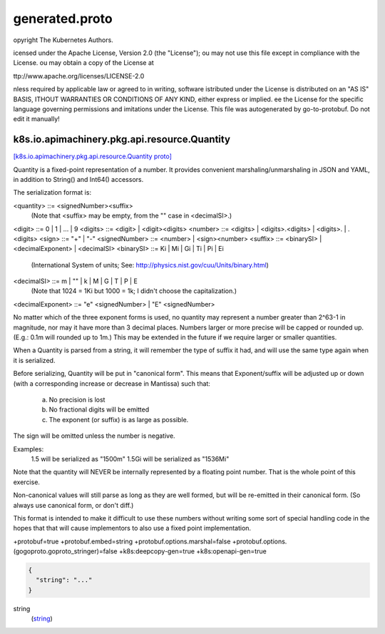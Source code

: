 .. _api_file_k8s.io/apimachinery/pkg/api/resource/generated.proto:

generated.proto
====================================================


opyright The Kubernetes Authors.

icensed under the Apache License, Version 2.0 (the "License");
ou may not use this file except in compliance with the License.
ou may obtain a copy of the License at

ttp://www.apache.org/licenses/LICENSE-2.0

nless required by applicable law or agreed to in writing, software
istributed under the License is distributed on an "AS IS" BASIS,
ITHOUT WARRANTIES OR CONDITIONS OF ANY KIND, either express or implied.
ee the License for the specific language governing permissions and
imitations under the License.
This file was autogenerated by go-to-protobuf. Do not edit it manually!

.. _api_msg_k8s.io.apimachinery.pkg.api.resource.Quantity:

k8s.io.apimachinery.pkg.api.resource.Quantity
---------------------------------------------

`[k8s.io.apimachinery.pkg.api.resource.Quantity proto] <https://github.com/lyft/flyteidl/blob/master/protos/k8s.io/apimachinery/pkg/api/resource/generated.proto#L84>`_

Quantity is a fixed-point representation of a number.
It provides convenient marshaling/unmarshaling in JSON and YAML,
in addition to String() and Int64() accessors.

The serialization format is:

<quantity>        ::= <signedNumber><suffix>
  (Note that <suffix> may be empty, from the "" case in <decimalSI>.)
<digit>           ::= 0 | 1 | ... | 9
<digits>          ::= <digit> | <digit><digits>
<number>          ::= <digits> | <digits>.<digits> | <digits>. | .<digits>
<sign>            ::= "+" | "-"
<signedNumber>    ::= <number> | <sign><number>
<suffix>          ::= <binarySI> | <decimalExponent> | <decimalSI>
<binarySI>        ::= Ki | Mi | Gi | Ti | Pi | Ei
  (International System of units; See: http://physics.nist.gov/cuu/Units/binary.html)
<decimalSI>       ::= m | "" | k | M | G | T | P | E
  (Note that 1024 = 1Ki but 1000 = 1k; I didn't choose the capitalization.)
<decimalExponent> ::= "e" <signedNumber> | "E" <signedNumber>

No matter which of the three exponent forms is used, no quantity may represent
a number greater than 2^63-1 in magnitude, nor may it have more than 3 decimal
places. Numbers larger or more precise will be capped or rounded up.
(E.g.: 0.1m will rounded up to 1m.)
This may be extended in the future if we require larger or smaller quantities.

When a Quantity is parsed from a string, it will remember the type of suffix
it had, and will use the same type again when it is serialized.

Before serializing, Quantity will be put in "canonical form".
This means that Exponent/suffix will be adjusted up or down (with a
corresponding increase or decrease in Mantissa) such that:
  a. No precision is lost
  b. No fractional digits will be emitted
  c. The exponent (or suffix) is as large as possible.
The sign will be omitted unless the number is negative.

Examples:
  1.5 will be serialized as "1500m"
  1.5Gi will be serialized as "1536Mi"

Note that the quantity will NEVER be internally represented by a
floating point number. That is the whole point of this exercise.

Non-canonical values will still parse as long as they are well formed,
but will be re-emitted in their canonical form. (So always use canonical
form, or don't diff.)

This format is intended to make it difficult to use these numbers without
writing some sort of special handling code in the hopes that that will
cause implementors to also use a fixed point implementation.

+protobuf=true
+protobuf.embed=string
+protobuf.options.marshal=false
+protobuf.options.(gogoproto.goproto_stringer)=false
+k8s:deepcopy-gen=true
+k8s:openapi-gen=true

.. code-block:: json

  {
    "string": "..."
  }

.. _api_field_k8s.io.apimachinery.pkg.api.resource.Quantity.string:

string
  (`string <https://developers.google.com/protocol-buffers/docs/proto#scalar>`_) 
  

